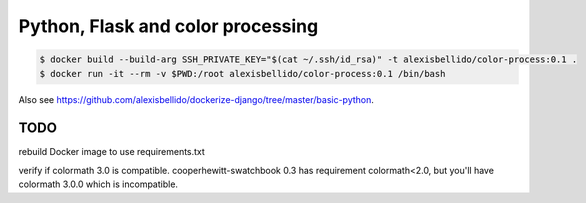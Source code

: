 Python, Flask and color processing
=======================================================================

.. code-block:: bash

  $ docker build --build-arg SSH_PRIVATE_KEY="$(cat ~/.ssh/id_rsa)" -t alexisbellido/color-process:0.1 .
  $ docker run -it --rm -v $PWD:/root alexisbellido/color-process:0.1 /bin/bash

Also see `<https://github.com/alexisbellido/dockerize-django/tree/master/basic-python>`_.

TODO
--------------------------------------------------------

rebuild Docker image to use requirements.txt

verify if colormath 3.0 is compatible. cooperhewitt-swatchbook 0.3 has requirement colormath<2.0, but you'll have colormath 3.0.0 which is incompatible.
